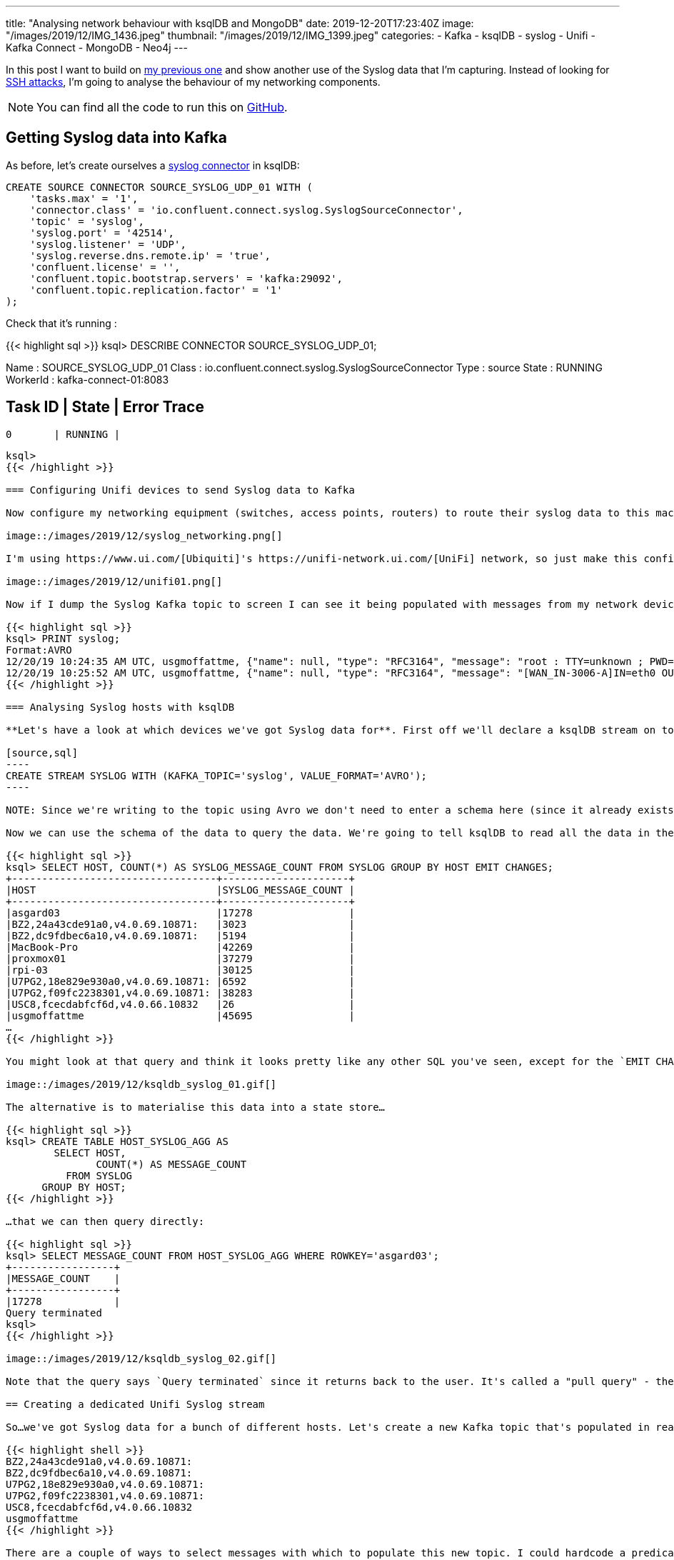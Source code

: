 ---
title: "Analysing network behaviour with ksqlDB and MongoDB"
date: 2019-12-20T17:23:40Z
image: "/images/2019/12/IMG_1436.jpeg"
thumbnail: "/images/2019/12/IMG_1399.jpeg"
categories:
- Kafka
- ksqlDB
- syslog
- Unifi
- Kafka Connect
- MongoDB
- Neo4j
---

In this post I want to build on link:/2019/12/18/detecting-and-analysing-ssh-attacks-with-ksqldb/[my previous one] and show another use of the Syslog data that I'm capturing. Instead of looking for link:/2019/12/18/detecting-and-analysing-ssh-attacks-with-ksqldb/[SSH attacks], I'm going to analyse the behaviour of my networking components. 

NOTE: You can find all the code to run this on https://github.com/confluentinc/demo-scene/tree/master/syslog[GitHub].

== Getting Syslog data into Kafka

As before, let's create ourselves a https://www.confluent.io/hub/confluentinc/kafka-connect-syslog[syslog connector] in ksqlDB: 

[source,sql]
----
CREATE SOURCE CONNECTOR SOURCE_SYSLOG_UDP_01 WITH (
    'tasks.max' = '1',
    'connector.class' = 'io.confluent.connect.syslog.SyslogSourceConnector',
    'topic' = 'syslog',
    'syslog.port' = '42514',
    'syslog.listener' = 'UDP',
    'syslog.reverse.dns.remote.ip' = 'true',
    'confluent.license' = '',
    'confluent.topic.bootstrap.servers' = 'kafka:29092',
    'confluent.topic.replication.factor' = '1'
);
----

Check that it's running :

{{< highlight sql >}}
ksql> DESCRIBE CONNECTOR SOURCE_SYSLOG_UDP_01;

Name                 : SOURCE_SYSLOG_UDP_01
Class                : io.confluent.connect.syslog.SyslogSourceConnector
Type                 : source
State                : RUNNING
WorkerId             : kafka-connect-01:8083

 Task ID | State   | Error Trace
---------------------------------
 0       | RUNNING |
---------------------------------
ksql>
{{< /highlight >}}

=== Configuring Unifi devices to send Syslog data to Kafka

Now configure my networking equipment (switches, access points, routers) to route their syslog data to this machine 

image::/images/2019/12/syslog_networking.png[]

I'm using https://www.ui.com/[Ubiquiti]'s https://unifi-network.ui.com/[UniFi] network, so just make this configuration change through the UI: 

image::/images/2019/12/unifi01.png[]

Now if I dump the Syslog Kafka topic to screen I can see it being populated with messages from my network devices: 

{{< highlight sql >}}
ksql> PRINT syslog;
Format:AVRO
12/20/19 10:24:35 AM UTC, usgmoffattme, {"name": null, "type": "RFC3164", "message": "root : TTY=unknown ; PWD=/ ; USER=root ; COMMAND=/usr/sbin/ipsec statusall", "host": "usgmoffattme", "version": null, "level": 6, "tag": "sudo", "extension": null, "severity": null, "appName": null, "facility": 10, "remoteAddress": "192.168.10.1", "rawMessage": "<86>Dec 20 10:24:35 usgmoffattme sudo:     root : TTY=unknown ; PWD=/ ; USER=root ; COMMAND=/usr/sbin/ipsec statusall", "processId": null, "messageId": null, "structuredData": null, "deviceVendor": null, "deviceProduct": null, "deviceVersion": null, "deviceEventClassId": null, "date": 1576837475000}
12/20/19 10:25:52 AM UTC, usgmoffattme, {"name": null, "type": "RFC3164", "message": "[WAN_IN-3006-A]IN=eth0 OUT=eth1 MAC=f0:9f:c2:12:a8:f4:04:2a:e2:c7:4c:1a:08:00 SRC=x.x.x.x DST=192.168.10.105 LEN=60 TOS=0x00 PREC=0x00 TTL=51 ID=30052 DF PROTO=TCP SPT=35214 DPT=22 WINDOW=29200 RES=0x00 SYN URGP=0 ", "host": "usgmoffattme", "version": null, "level": 4, "tag": "kernel", "extension": null, "severity": null, "appName": null, "facility": 0, "remoteAddress": "192.168.10.1", "rawMessage": "<4>Dec 20 10:25:52 usgmoffattme kernel: [WAN_IN-3006-A]IN=eth0 OUT=eth1 MAC=f0:9f:c2:12:a8:f4:04:2a:e2:c7:4c:1a:08:00 SRC=x.x.x.x DST=192.168.10.105 LEN=60 TOS=0x00 PREC=0x00 TTL=51 ID=30052 DF PROTO=TCP SPT=35214 DPT=22 WINDOW=29200 RES=0x00 SYN URGP=0 ", "processId": null, "messageId": null, "structuredData": null, "deviceVendor": null, "deviceProduct": null, "deviceVersion": null, "deviceEventClassId": null, "date": 1576837552000}
{{< /highlight >}}

=== Analysing Syslog hosts with ksqlDB

**Let's have a look at which devices we've got Syslog data for**. First off we'll declare a ksqlDB stream on top of the topic.  

[source,sql]
----
CREATE STREAM SYSLOG WITH (KAFKA_TOPIC='syslog', VALUE_FORMAT='AVRO');
----

NOTE: Since we're writing to the topic using Avro we don't need to enter a schema here (since it already exists in the Schema Registry). ksqlDB works with JSON and CSV (🤮) too but you'd have to declare the schema at this point.

Now we can use the schema of the data to query the data. We're going to tell ksqlDB to read all the data in the Kafka topic by setting `SET 'auto.offset.reset' = 'earliest';` and then run an aggregation: 

{{< highlight sql >}}
ksql> SELECT HOST, COUNT(*) AS SYSLOG_MESSAGE_COUNT FROM SYSLOG GROUP BY HOST EMIT CHANGES;
+----------------------------------+---------------------+
|HOST                              |SYSLOG_MESSAGE_COUNT |
+----------------------------------+---------------------+
|asgard03                          |17278                |
|BZ2,24a43cde91a0,v4.0.69.10871:   |3023                 |
|BZ2,dc9fdbec6a10,v4.0.69.10871:   |5194                 |
|MacBook-Pro                       |42269                |
|proxmox01                         |37279                |
|rpi-03                            |30125                |
|U7PG2,18e829e930a0,v4.0.69.10871: |6592                 |
|U7PG2,f09fc2238301,v4.0.69.10871: |38283                |
|USC8,fcecdabfcf6d,v4.0.66.10832   |26                   |
|usgmoffattme                      |45695                |
…
{{< /highlight >}}

You might look at that query and think it looks pretty like any other SQL you've seen, except for the `EMIT CHANGES`. All that means is that ksqlDB will keep sending us the changes to the data as it occurs - so each new Syslog event that arrives will increase the aggregate value of the `COUNT(*)` per host, and so it is re-emitted: 

image::/images/2019/12/ksqldb_syslog_01.gif[]

The alternative is to materialise this data into a state store…

{{< highlight sql >}}
ksql> CREATE TABLE HOST_SYSLOG_AGG AS 
        SELECT HOST, 
               COUNT(*) AS MESSAGE_COUNT 
          FROM SYSLOG 
      GROUP BY HOST;
{{< /highlight >}}

…that we can then query directly: 

{{< highlight sql >}}
ksql> SELECT MESSAGE_COUNT FROM HOST_SYSLOG_AGG WHERE ROWKEY='asgard03';
+-----------------+
|MESSAGE_COUNT    |
+-----------------+
|17278            |
Query terminated
ksql>
{{< /highlight >}}

image::/images/2019/12/ksqldb_syslog_02.gif[]

Note that the query says `Query terminated` since it returns back to the user. It's called a "pull query" - the user requests the state of a key from ksqlDB, which is returned. Contrast that to the above "push query" in which `EMIT CHANGES` tells ksqlDB to keep sending us the changes to the state as it occurs. 

== Creating a dedicated Unifi Syslog stream

So…we've got Syslog data for a bunch of different hosts. Let's create a new Kafka topic that's populated in realtime with Syslog messages just for our network devices. Which are my network devices? These ones: 

{{< highlight shell >}}
BZ2,24a43cde91a0,v4.0.69.10871:  
BZ2,dc9fdbec6a10,v4.0.69.10871:  
U7PG2,18e829e930a0,v4.0.69.10871:
U7PG2,f09fc2238301,v4.0.69.10871:
USC8,fcecdabfcf6d,v4.0.66.10832  
usgmoffattme                     
{{< /highlight >}}

There are a couple of ways to select messages with which to populate this new topic. I could hardcode a predicate list of all the hostnames of my network devices. 

{{< highlight sql >}}
CREATE STREAM UBNT_SYSLOG 
    AS SELECT * FROM SYSLOG
    WHERE HOST='BZ2,24a43cde91a0,v4.0.69.10871:'
       OR HOST='BZ2,dc9fdbec6a10,v4.0.69.10871:'
       OR HOST='U7PG2,18e829e930a0,v4.0.69.10871:'
       OR HOST='U7PG2,f09fc2238301,v4.0.69.10871:'
       OR HOST='USC8,fcecdabfcf6d,v4.0.66.10832'
       OR HOST='usgmoffattme' 
    EMIT CHANGES;
{{< /highlight >}}

That's only so useful whilst that list doesn't change. I could wildcard it based on the patterns in the naming (`U7PG2` is the prefix of one of the access point types, etc): 

{{< highlight sql >}}
CREATE STREAM UBNT_SYSLOG 
    AS SELECT * FROM SYSLOG
    WHERE HOST LIKE 'BZ2%'
       OR HOST LIKE 'U7PG2%'
       OR HOST LIKE 'USC8%'
       OR HOST='usgmoffattme' 
    EMIT CHANGES;
{{< /highlight >}}

This is better because the stream will adapt as new devices are added—but only if they match those patterns. The best way to do it is simply have a list of network devices in a ksqlDB table (which is backed by a Kafka topic)…

{{< highlight sql >}}
CREATE TABLE UBNT_NETWORK_DEVICES (ROWKEY STRING KEY) 
    WITH (KAFKA_TOPIC='network_devices',VALUE_FORMAT='AVRO', PARTITIONS=1);

INSERT INTO UBNT_NETWORK_DEVICES VALUES ('BZ2,24a43cde91a0,v4.0.69.10871:');
INSERT INTO UBNT_NETWORK_DEVICES VALUES ('BZ2,dc9fdbec6a10,v4.0.69.10871:');
INSERT INTO UBNT_NETWORK_DEVICES VALUES ('U7PG2,18e829e930a0,v4.0.69.10871:');
INSERT INTO UBNT_NETWORK_DEVICES VALUES ('U7PG2,f09fc2238301,v4.0.69.10871:');
INSERT INTO UBNT_NETWORK_DEVICES VALUES ('USC8,fcecdabfcf6d,v4.0.66.10832');
INSERT INTO UBNT_NETWORK_DEVICES VALUES ('usgmoffattme');
{{< /highlight >}}

…and then join to this to create the stream. By using an `INNER JOIN` I force it to only return messages for which there is a corresponding host on the `UBNT_NETWORK_DEVICES` table. Now any time I add a new network device I just add it to the table (with an `INSERT INTO`) and it gets picked up automagically in the join. 

{{< highlight sql >}}
CREATE STREAM UBNT_SYSLOG 
    AS SELECT S.* 
         FROM SYSLOG S 
              INNER JOIN UBNT_NETWORK_DEVICES U
              ON S.HOST = U.ROWKEY
        EMIT CHANGES;
{{< /highlight >}}

Now I have a new Kafka topic called `UBNT_SYSLOG`: 

{{< highlight sql >}}
ksql> SHOW TOPICS;

 Kafka Topic                     | Partitions | Partition Replicas
-------------------------------------------------------------------
…
 network_devices                 | 1          | 1
 syslog                          | 1          | 1
 UBNT_SYSLOG                     | 1          | 1
…
-------------------------------------------------------------------
{{< /highlight >}}

and when I check the number of messages for each host, I can see that it only contains messages for my Unifi hosts: 

{{< highlight sql >}}
ksql> SELECT S_HOST, COUNT(*) AS SYSLOG_MESSAGE_COUNT 
        FROM UBNT_SYSLOG 
    GROUP BY S_HOST 
    EMIT CHANGES;
+----------------------------------+---------------------+
|S_HOST                            |SYSLOG_MESSAGE_COUNT |
+----------------------------------+---------------------+
|BZ2,dc9fdbec6a10,v4.0.69.10871:   |3106                 |
|U7PG2,18e829e930a0,v4.0.69.10871: |3757                 |
|BZ2,24a43cde91a0,v4.0.69.10871:   |1590                 |
|U7PG2,f09fc2238301,v4.0.69.10871: |17658                |
|usgmoffattme                      |28964                |
…
{{< /highlight >}}

== Access point usage

I want to revisit https://www.confluent.io/blog/real-time-syslog-processing-apache-kafka-ksql-enriching-events-with-external-data/[this example] to show how we can easily wrangle and enrich the raw Syslog data. When I come home and my iPhone connects to my network, the Access Point logs this, with a raw Syslog message that looks like this: 

{{< highlight sql >}}
<30>Dec 13 17:02:59 BZ2,dc9fdbec6a10,v4.0.69.10871: hostapd: ath1: STA 50:c7:bf:da:db:5e IEEE 802.11: associated
{{< /highlight >}}

We can parse this down into usable fields using ksqlDB, which we're going to write to a new stream to make subsequent processing easier: 

{{< highlight sql >}}
ksql> CREATE STREAM AP_CLIENT_EVENTS AS 
        SELECT TIMESTAMPTOSTRING(S_DATE,'yyyy-MM-dd HH:mm:ss','Europe/London') AS EVENT_TIME, 
             S_REMOTEADDRESS AS AP_IP, 
             SPLIT(S_MESSAGE,' ')[2] AS CLIENT_MAC, 
             SPLIT(S_MESSAGE,'IEEE 802.11: ')[1] AS ACTION 
        FROM UBNT_SYSLOG 
       WHERE S_MESSAGE LIKE '%associated%' 
       EMIT CHANGES;

ksql> SELECT EVENT_TIME, AP_IP, CLIENT_MAC, ACTION 
        FROM AP_CLIENT_EVENTS 
        EMIT CHANGES;
+--------------------+---------------+------------------+--------------+
|EVENT_TIME          |AP_IP          |CLIENT_MAC        |ACTION        |
+--------------------+---------------+------------------+--------------+
|2019-12-13 17:02:59 |192.168.10.67  |50:c7:bf:da:db:5e |associated    |
|2019-12-13 17:07:59 |192.168.10.68  |f0:c3:71:2a:04:20 |disassociated |
|2019-12-13 17:09:34 |192.168.10.67  |50:c7:bf:da:db:5e |disassociated |
|2019-12-13 17:16:37 |192.168.10.67  |c8:f6:50:17:17:d3 |associated    |
…
{{< /highlight >}}

But we've just got some access point IP addresses and client MAC addresses. What devices actually _are_ they? 

=== Using data from MongoDB in ksqlDB

Unifi uses MongoDB as its data store for information about the network, including things like the MAC address and name of client devices, IP addresses of access points, and so on. We can ingest this data into ksqlDB using https://debezium.io/documentation/reference/1.0/connectors/mongodb.html[Debezium] and use it for lookups in our queries. Let's pull in information about the network devices and clients: 

{{< highlight sql >}}
CREATE SOURCE CONNECTOR SOURCE_MONGODB_UNIFI_01 WITH (
    'connector.class' = 'io.debezium.connector.mongodb.MongoDbConnector',
    'mongodb.hosts' = 'rs0/mongodb:27017',
    'mongodb.name' = 'unifi',
    'collection.whitelist' = 'ace.device, ace.user'
);
{{< /highlight >}}

With the connector running we get a snapshot of the current MongoDB collections, along with _any changes to them_, stored in Kafka topics that we can register in ksqlDB. We register them as ksqlDB streams first, because we need to make sure that before creating them as tables we've set the partitioning key correctly: 

{{< highlight sql >}}
ksql> CREATE STREAM DEVICES_RAW WITH (KAFKA_TOPIC='unifi.ace.device', VALUE_FORMAT='AVRO');
ksql> CREATE STREAM USERS_RAW   WITH (KAFKA_TOPIC='unifi.ace.user',   VALUE_FORMAT='AVRO');
{{< /highlight >}}

From the streams we can extract the current details about the devices and users: 

{{< highlight sql >}}
ksql> SELECT EXTRACTJSONFIELD(AFTER ,'$.mac')   AS MAC, 
             EXTRACTJSONFIELD(AFTER ,'$.ip')    AS IP, 
             EXTRACTJSONFIELD(AFTER ,'$.name')  AS NAME, 
             EXTRACTJSONFIELD(AFTER ,'$.model') AS MODEL, 
             EXTRACTJSONFIELD(AFTER ,'$.type')  AS TYPE 
        FROM DEVICES_RAW 
        EMIT CHANGES;
+------------------+------------------------+------+------+
|MAC               |NAME                    |MODEL |TYPE  |
+------------------+------------------------+------+------+
|f0:9f:xx:xx:xx:f4 |usg.moffatt.me          |UGW3  |ugw   |
|24:a4:xx:xx:xx:a0 |Unifi AP - Attic        |BZ2   |uap   |
|18:e8:xx:xx:xx:a0 |Unifi AP - Study (new)  |U7PG2 |uap   |
|f0:9f:xx:xx:xx:01 |Unifi AP - Sitting Room |U7PG2 |uap   |
|dc:9f:xx:xx:xx:10 |Unifi AP - Kitchen      |BZ2   |uap   |
|fc:ec:xx:xx:xx:6d |Switch - Study          |USC8  |usw   |
…
{{< /highlight >}}

NOTE: I'm using `EXTRACTJSONFIELD` instead of the `io.debezium.connector.mongodb.transforms.ExtractNewDocumentState` transformation because the schema in MongoDB changes between documents and caused a Schema Registry compatibility check failure.

Now we'll write the snapshot of data (plus any new changes that come through from MongoDB) into new Kafka topics, with the data tidied up into a proper schema, and the messages keyed on the column on which they're going to be joined later on: 

{{< highlight sql >}}
ksql> CREATE STREAM DEVICES_REKEY AS
        SELECT  EXTRACTJSONFIELD(AFTER ,'$.mac')   AS MAC, 
                EXTRACTJSONFIELD(AFTER ,'$.ip')    AS IP, 
                EXTRACTJSONFIELD(AFTER ,'$.name')  AS NAME, 
                EXTRACTJSONFIELD(AFTER ,'$.model') AS MODEL, 
                EXTRACTJSONFIELD(AFTER ,'$.type')  AS TYPE 
        FROM    DEVICES_RAW 
        PARTITION BY IP;

ksql> CREATE STREAM USERS_REKEY AS
        SELECT  EXTRACTJSONFIELD(AFTER ,'$.mac')      AS MAC, 
                EXTRACTJSONFIELD(AFTER ,'$.name')     AS NAME, 
                EXTRACTJSONFIELD(AFTER ,'$.hostname') AS HOSTNAME, 
                CAST(EXTRACTJSONFIELD(AFTER ,'$.is_guest') AS BOOLEAN) AS IS_GUEST, 
                EXTRACTJSONFIELD(AFTER ,'$.oui')      AS OUI 
        FROM    USERS_RAW 
        PARTITION BY MAC;
{{< /highlight >}}

=== Data wrangling with ksqlDB

Looking at the user data we notice it's going to need a bit of cleaning up to give us a single field by which to label a user's connection. There's a mix of fields that give us an identifiable label (`NAME` / `HOSTNAME`) that we need to wrangle together. 

{{< highlight sql >}}
ksql> SELECT MAC,NAME,HOSTNAME,OUI,IS_GUEST FROM USERS_REKEY EMIT CHANGES;
+------------------+----------------------------+--------------------------+---------+---------+
|MAC               |NAME                        |HOSTNAME                  |OUI      |IS_GUEST |
+------------------+----------------------------+--------------------------+---------+---------+
|18:b4:30:2d:b2:29 |Nest                        |02AA01AC17140ADS          |NestLabs |false    |
|44:65:0d:e0:94:66 |Robin - Kindle              |null                      |AmazonTe |false    |
|b8:ac:6f:54:cf:4e |crashplan.moffatt.me        |rmoff-Inspiron-1764       |Dell     |false    |
|66:65:34:30:30:34 |monitoring-01.moffatt.me    |null                      |         |false    |
|36:39:61:36:30:36 |cdh57-01-node-02.moffatt.me |null                      |         |false    |
|5c:cf:7f:52:e9:c3 |Wifi Plug - Sitting Room    |ESP_52E9C3                |Espressi |false    |
|84:c7:ea:6c:53:5c |null                        |android-f1b22cbacced1ca4  |SonyMobi |true     |
|ac:29:3a:2f:42:53 |null                        |iPhone                    |Apple    |true     |
|6c:b7:49:a7:d2:6b |null                        |HUAWEI_P10-f56f4a35871f46 |HuaweiTe |true     |
|dc:9f:db:ed:6a:10 |null                        |null                      |Ubiquiti |false    |
…
{{< /highlight >}}

There's also the network devices themselves that are also 'users' on the network, but which don't have a useful label (see the last entry in the table above). For those we're going to merge in some data from the `DEVICES` table. 

First up, we clean the normal users with some SQL into a new derived stream, excluding any network devices (`OUI != 'Ubiquiti'`). Here we're saying to derive a new `NAME` field based on: 

* Existing `NAME` plus `HOSTNAME` if it exists
* If `NAME` doesn't exist then try to use `HOSTNAME`
* If neither exist then take the device manufacturer (`OUI`) and concatenate it with the only other identifier, that of whether the device is a guest or not. 

{{< highlight sql >}}
ksql> CREATE STREAM USERS_REKEY_CLEANSED AS
      SELECT MAC, 
             CASE WHEN NAME IS NULL THEN 
                CASE WHEN HOSTNAME IS NULL THEN
                    CASE WHEN IS_GUEST THEN 'guest_' 
                    ELSE 'nonguest_' 
                    END + OUI 
                ELSE HOSTNAME 
                END
            ELSE CASE WHEN HOSTNAME IS NULL THEN NAME 
                    ELSE NAME + ' (' + HOSTNAME + ')'
                 END
            END AS NAME
        FROM USERS_REKEY 
        WHERE OUI != 'Ubiquiti'
        EMIT CHANGES;
{{< /highlight >}}

Then we insert into the users stream the network devices so that we have a reference for those too when they are active against access points: 

{{< highlight sql >}}
ksql> INSERT INTO USERS_REKEY_CLEANSED (ROWKEY, MAC, NAME) AS 
        SELECT MAC, MAC, NAME FROM DEVICES
{{< /highlight >}}

This gives us client names that look like this, which is much more useful: 

{{< highlight sql >}}
ksql> SELECT MAC, NAME FROM USERS_REKEY_CLEANSED EMIT CHANGES LIMIT 20;
+------------------+----------------------------+
|MAC               |NAME                        |
+------------------+----------------------------+
|18:b4:30:2d:b2:29 |Nest                        |
|44:65:0d:e0:94:66 |Robin -  Kindle             |
|66:65:34:30:30:34 |monitoring-01.moffatt.me    |
|5c:cf:7f:52:e9:c3 |Wifi Plug - Sitting Room    |
|84:c7:ea:6c:53:5c |nonguest_SonyMobi           |
…
{{< /highlight >}}


Now we declare tables on these two streams which have now had the partitioning key set correctly. The tables are what we'll use for the join. 

{{< highlight sql >}}
ksql> CREATE TABLE DEVICES WITH (KAFKA_TOPIC='DEVICES_REKEY',VALUE_FORMAT='AVRO');
ksql> CREATE TABLE USERS WITH (KAFKA_TOPIC='USERS_REKEY_CLEANSED',VALUE_FORMAT='AVRO');
{{< /highlight >}}

=== Using ksqlDB to lookup reference data for a stream of events

We're now in a position to join to the stream of network events to the lookup data from MongoDB: 

{{< highlight sql >}}
ksql> SELECT E.EVENT_TIME, 
             E.AP_IP, 
             D.NAME, 
             E.CLIENT_MAC, 
             E.ACTION 
        FROM AP_CLIENT_EVENTS E 
             LEFT OUTER JOIN DEVICES D 
                ON E.AP_IP = D.ROWKEY
      EMIT CHANGES;
+--------------------+--------------+-------------------+------------------+--------------+
|EVENT_TIME          |AP_IP         |NAME               |CLIENT_MAC        |ACTION        |
+--------------------+--------------+-------------------+------------------+--------------+
|2019-12-13 17:02:59 |192.168.10.67 |Unifi AP - Kitchen |50:c7:bf:da:db:5e |associated    |
|2019-12-13 17:07:59 |192.168.10.68 |Unifi AP - Attic   |f0:c3:71:2a:04:20 |disassociated |
|2019-12-13 17:09:34 |192.168.10.67 |Unifi AP - Kitchen |50:c7:bf:da:db:5e |disassociated |
|2019-12-13 17:16:37 |192.168.10.67 |Unifi AP - Kitchen |c8:f6:50:17:17:d3 |associated    |
|2019-12-16 16:34:43 |192.168.10.68 |Unifi AP - Attic   |40:b4:cd:58:40:8f |associated    |
…
{{< /highlight >}}

ksqlDB doesn't support multi-way joins, so we need two hops to get to the finished stream: 

{{< highlight sql >}}
ksql> CREATE STREAM AP_CLIENT_EVENTS_STG_01 AS 
        SELECT E.EVENT_TIME, 
                E.AP_IP, 
                D.NAME, 
                E.CLIENT_MAC, 
                E.ACTION 
            FROM AP_CLIENT_EVENTS E 
                LEFT OUTER JOIN DEVICES D 
                    ON E.AP_IP = D.ROWKEY
        EMIT CHANGES;

ksql> CREATE STREAM AP_CLIENT_EVENTS_ENRICHED AS 
        SELECT E.EVENT_TIME, 
                E.AP_IP, 
                E.NAME AS AP_NAME, 
                E.CLIENT_MAC, 
                U.NAME AS CLIENT_NAME,
                E.ACTION 
            FROM AP_CLIENT_EVENTS_STG_01 E 
                LEFT OUTER JOIN USERS U
                    ON E.CLIENT_MAC = U.ROWKEY
        EMIT CHANGES;
{{< /highlight >}}

Finally, we have a stream of access point events, enriched with the name of the access point and the user device connecting or disconnecting from it. It's processing all the _existing_ events on the Kafka topic, as well as new ones _as they arrive_. With a handful of SQL statements we've filtered and parsed a raw Syslog into a really useful stream of data. 

{{< highlight sql >}}
ksql> SELECT EVENT_TIME, AP_NAME, CLIENT_NAME, ACTION
        FROM AP_CLIENT_EVENTS_ENRICHED 
        EMIT CHANGES;
+--------------------+-------------------+------------+--------------+
|EVENT_TIME          |AP_NAME            |CLIENT_NAME |ACTION        |
+--------------------+-------------------+------------+--------------+
|2019-12-13 17:02:59 |Unifi AP - Kitchen |LB110       |associated    |
|2019-12-13 17:07:59 |Unifi AP - Attic   |asgard-04   |disassociated |
|2019-12-13 17:09:34 |Unifi AP - Kitchen |LB110       |disassociated |
|2019-12-13 17:16:37 |Unifi AP - Kitchen |Toms-iPad   |associated    |
…
{{< /highlight >}}

image::/images/2019/12/ksqldb_syslog_03.gif[]

== Stateful aggregation in ksqlDB

As we saw above, ksqlDB can wrangling data for cleansing and enrichment, and it can join between Kafka topics. ksqlDB can also build stateful aggregations. Here's an example of writing a ksqlDB table with the number of disassociation events per five-minute window: 

{{< highlight sql >}}
ksql> CREATE TABLE AP_5MIN_AGG AS
    SELECT TIMESTAMPTOSTRING(WINDOWSTART(),'yyyy-MM-dd HH:mm:ss','Europe/London') AS WINDOW_START_TS,
           AP_NAME,
           COUNT(*) AS EVENTS
      FROM AP_CLIENT_EVENTS_ENRICHED
           WINDOW TUMBLING (SIZE 5 MINUTES)
     WHERE ACTION='disassociated'
     GROUP BY AP_NAME
     EMIT CHANGES;
{{< /highlight >}}

Now we can query it, in one of two ways: 

* **"Push" query** (receive a stream of events from the ksqlDB server as the state changes): 
+
{{< highlight sql >}}
ksql> SELECT WINDOW_START_TS, AP_NAME, EVENTS FROM AP_5MIN_AGG EMIT CHANGES;
+---------------------+-------------------------+-------+
|WINDOW_START_TS      |AP_NAME                  |EVENTS |
+---------------------+-------------------------+-------+
|2019-12-13 17:05:00  |Unifi AP - Attic         |1      |
|2019-12-13 17:05:00  |Unifi AP - Kitchen       |1      |
|2019-12-16 16:35:00  |Unifi AP - Study (new)   |2      |
|2019-12-20 16:30:00  |Unifi AP - Sitting Room  |2      |
|2019-12-20 16:30:00  |Unifi AP - Kitchen       |3      |
|2019-12-20 16:30:00  |Unifi AP - Attic         |29     |
|2019-12-20 16:35:00  |Unifi AP - Attic         |1      |
|2019-12-20 16:35:00  |Unifi AP - Sitting Room  |2      |
|2019-12-20 16:35:00  |Unifi AP - Study (new)   |2      |
…
{{< /highlight >}}

* **"Pull"** query (fetch the current state from ksqlDB to the client)
+
{{< highlight sql >}}
ksql> SELECT ROWKEY, EVENTS FROM AP_5MIN_AGG WHERE ROWKEY='Unifi AP - Attic' AND WINDOWSTART = '2019-12-20T16:30:00';
+------------------+-------+
|ROWKEY            |EVENTS |
+------------------+-------+
|Unifi AP - Attic  |29     |
Query terminated
ksql>
{{< /highlight >}}
+
ksqlDB has a REST API so external clients can also access the state held within it: 
+
{{< highlight shell >}}
$ time curl -s -X POST \
            http://proxmox01.moffatt.me:18088/query \
            -H 'content-type: application/vnd.ksql.v1+json; charset=utf-8' \
            -d '{"ksql":"SELECT ROWKEY, EVENTS FROM AP_5MIN_AGG WHERE ROWKEY=\'Unifi AP - Attic\' AND WINDOWSTART = \'2019-12-20T16:30:00\';"}' |
        jq -c '.[] | select(.row!=null).row.columns'
        0.12 real         0.00 user         0.00 sys
["Unifi AP - Attic",29]
{{< /highlight >}}


== Anomoly detection with ksqlDB

Building on the above aggregation, we can populate a Kafka topic with a message any time there are more than ten disassociation events for a given access point in a five minute window: 

{{< highlight sql >}}
ksql> CREATE TABLE AP_ALERTS WITH (KAFKA_TOPIC='ap_alerts_01') AS
        SELECT WINDOW_START_TS, AP_NAME, EVENTS 
          FROM AP_5MIN_AGG 
          WHERE EVENTS >10
          EMIT CHANGES;
{{< /highlight >}}

If we don't want to store the intermediate aggregate state then we could rewrite this as a single table query using the `GROUP BY… HAVING` syntax: 

{{< highlight sql >}}
ksql> CREATE TABLE AP_ALERTS WITH (KAFKA_TOPIC='ap_alerts_01') AS
    SELECT TIMESTAMPTOSTRING(WINDOWSTART(),'yyyy-MM-dd HH:mm:ss','Europe/London') AS WINDOW_START_TS, 
           AP_NAME, 
           COUNT(*) AS EVENTS 
      FROM AP_CLIENT_EVENTS_ENRICHED 
           WINDOW TUMBLING (SIZE 5 MINUTES) 
     WHERE ACTION='disassociated' 
     GROUP BY AP_NAME 
     HAVING COUNT(*)> 10 
     EMIT CHANGES;
{{< /highlight >}}

However we write it, the result is just a Kafka topic that backs the ksqlDB table. This means that any alerting app that can be driven by a Kafka topic can be hooked up to this: 

{{< highlight sql >}}
ksql> PRINT ap_alerts_01;
Format:AVRO
12/17/19 9:12:16 AM UTC, Unifi AP - Kitcheno@, {"WINDOW_START_TS": "2019-12-17 09:10:00", "AP_NAME": "Unifi AP - Kitchen", "EVENTS": 16}
12/20/19 4:34:42 PM UTC, Unifi AP - Attico$$�@, {"WINDOW_START_TS": "2019-12-20 16:30:00", "AP_NAME": "Unifi AP - Attic", "EVENTS": 29}
{{< /highlight >}}

== Visualising the relationship between Access Points and Clients

Having built this streaming pipeline in ksqlDB that takes the raw Syslog and generates a Kafka topic with a list of Access Points events, we can also use this to stream into Neo4j: 

{{< highlight sql >}}
CREATE SINK CONNECTOR SINK_NEO4J_UNIFI_AP_01 WITH (
    'connector.class' = 'streams.kafka.connect.sink.Neo4jSinkConnector',
    'key.converter' = 'org.apache.kafka.connect.storage.StringConverter',
    'topics' = 'AP_CLIENT_EVENTS_ENRICHED',
    'neo4j.server.uri' = 'bolt://neo4j:7687',
    'neo4j.authentication.basic.username' = 'neo4j',
    'neo4j.authentication.basic.password' = 'connect',
    'neo4j.topic.cypher.AP_CLIENT_EVENTS_ENRICHED' = 'MERGE (a:AP{Name: event.AP_NAME, IP: event.AP_IP})  MERGE (c:Client{Name: event.CLIENT_NAME, MAC: event.CLIENT_MAC}) MERGE (c)-[:INTERACTED_WITH {action: event.ACTION}]->(a)'
  ); 
{{< /highlight >}}

With the data in Neo4j it's easy to query it for the association patterns of a specific device:

{{< highlight sql >}}
MATCH (n:Client {Name:'asgard-04'})-[rel :INTERACTED_WITH ]->(a:AP) RETURN n,a,rel
{{< /highlight >}}

image::/images/2019/12/neo_ap_01.png[]

You can also look at the pattern across numerous devices. Here you can visually identify devices that are probably statically located in my house and only connect to a single AP, and others that roam across all of them. 

{{< highlight sql >}}
MATCH (n:Client )-[rel :INTERACTED_WITH {action:'associated'}]->(a:AP) RETURN n,a,rel 
{{< /highlight >}}

image::/images/2019/12/neo_ap_02.png[]

== Sounds interesting, right? 

* You can find all the code to run this on https://github.com/confluentinc/demo-scene/tree/master/syslog[GitHub].
* Head to https://ksqldb.io/quickstart.html to try the ksqlDB quickstart
* Join the Confluent Community slack group at http://cnfl.io/slack and hang out on the #ksqldb channel
